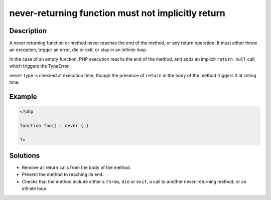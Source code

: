.. _never-returning-function-must-not-implicitly-return:

never-returning function must not implicitly return
---------------------------------------------------
 
.. meta::
	:description:
		never-returning function must not implicitly return: A never returning function or method never reaches the end of the method, or any return operation.
	:og:image: https://php-changed-behaviors.readthedocs.io/en/latest/_static/logo.png
	:og:type: article
	:og:title: never-returning function must not implicitly return
	:og:description: A never returning function or method never reaches the end of the method, or any return operation
	:og:url: https://php-errors.readthedocs.io/en/latest/messages/never-returning-function-must-not-implicitly-return.html
	:og:locale: en
	:twitter:card: summary_large_image
	:twitter:site: @exakat
	:twitter:title: never-returning function must not implicitly return
	:twitter:description: never-returning function must not implicitly return: A never returning function or method never reaches the end of the method, or any return operation
	:twitter:creator: @exakat
	:twitter:image:src: https://php-changed-behaviors.readthedocs.io/en/latest/_static/logo.png

.. raw:: html

	<script type="application/ld+json">{"@context":"https:\/\/schema.org","@graph":[{"@type":"WebPage","@id":"https:\/\/php-errors.readthedocs.io\/en\/latest\/tips\/never-returning-function-must-not-implicitly-return.html","url":"https:\/\/php-errors.readthedocs.io\/en\/latest\/tips\/never-returning-function-must-not-implicitly-return.html","name":"never-returning function must not implicitly return","isPartOf":{"@id":"https:\/\/www.exakat.io\/"},"datePublished":"Mon, 28 Oct 2024 20:49:57 +0000","dateModified":"Tue, 15 Oct 2024 20:47:33 +0000","description":"A never returning function or method never reaches the end of the method, or any return operation","inLanguage":"en-US","potentialAction":[{"@type":"ReadAction","target":["https:\/\/php-tips.readthedocs.io\/en\/latest\/tips\/never-returning-function-must-not-implicitly-return.html"]}]},{"@type":"WebSite","@id":"https:\/\/www.exakat.io\/","url":"https:\/\/www.exakat.io\/","name":"Exakat","description":"Smart PHP static analysis","inLanguage":"en-US"}]}</script>

Description
___________
 
A never returning function or method never reaches the end of the method, or any return operation. It must either throw an exception, trigger an error, die or exit, or stay in an infinite loop. 

In the case of an empty function, PHP execution reachs the end of the method, and adds an implicit ``return null`` call, which triggers the TypeError. 

``never`` type is checked at execution time, though the presence of ``return`` in the body of the method triggers it at linting time. 


Example
_______

.. code-block:: php

   <?php
   
   function foo() : never { }
   
   ?>

Solutions
_________

+ Remove all return calls from the body of the method.
+ Prevent the method to reaching its end.
+ Checks that the method include either a ``throw``, ``die`` or ``exit``, a call to another never-returning method, or an infinite loop.
